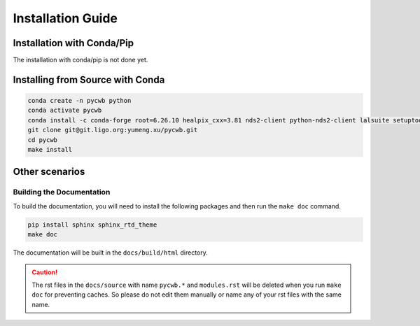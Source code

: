 .. _installing_pycwb:

####################
Installation Guide
####################


%%%%%%%%%%%%%%%%%%%%%%%%%%%%%%%%%
Installation with Conda/Pip
%%%%%%%%%%%%%%%%%%%%%%%%%%%%%%%%%

The installation with conda/pip is not done yet.

%%%%%%%%%%%%%%%%%%%%%%%%%%%%%%%%%%%
Installing from Source with Conda
%%%%%%%%%%%%%%%%%%%%%%%%%%%%%%%%%%%


.. code-block:: bash

    conda create -n pycwb python
    conda activate pycwb
    conda install -c conda-forge root=6.26.10 healpix_cxx=3.81 nds2-client python-nds2-client lalsuite setuptools_scm
    git clone git@git.ligo.org:yumeng.xu/pycwb.git
    cd pycwb
    make install


%%%%%%%%%%%%%%%%%%%%%%%%%%%%%%%%%%%%%%%%%%%%%%%%%
Other scenarios
%%%%%%%%%%%%%%%%%%%%%%%%%%%%%%%%%%%%%%%%%%%%%%%%%

=====================================
Building the Documentation
=====================================

To build the documentation, you will need to install the following packages and
then run the ``make doc`` command.

.. code-block:: bash

    pip install sphinx sphinx_rtd_theme
    make doc

The documentation will be built in the ``docs/build/html`` directory.


.. caution::

    The rst files in the ``docs/source`` with name ``pycwb.*`` and ``modules.rst`` will be deleted when you run
    ``make doc`` for preventing caches. So please do not edit them manually or name any of your rst files with the same name.